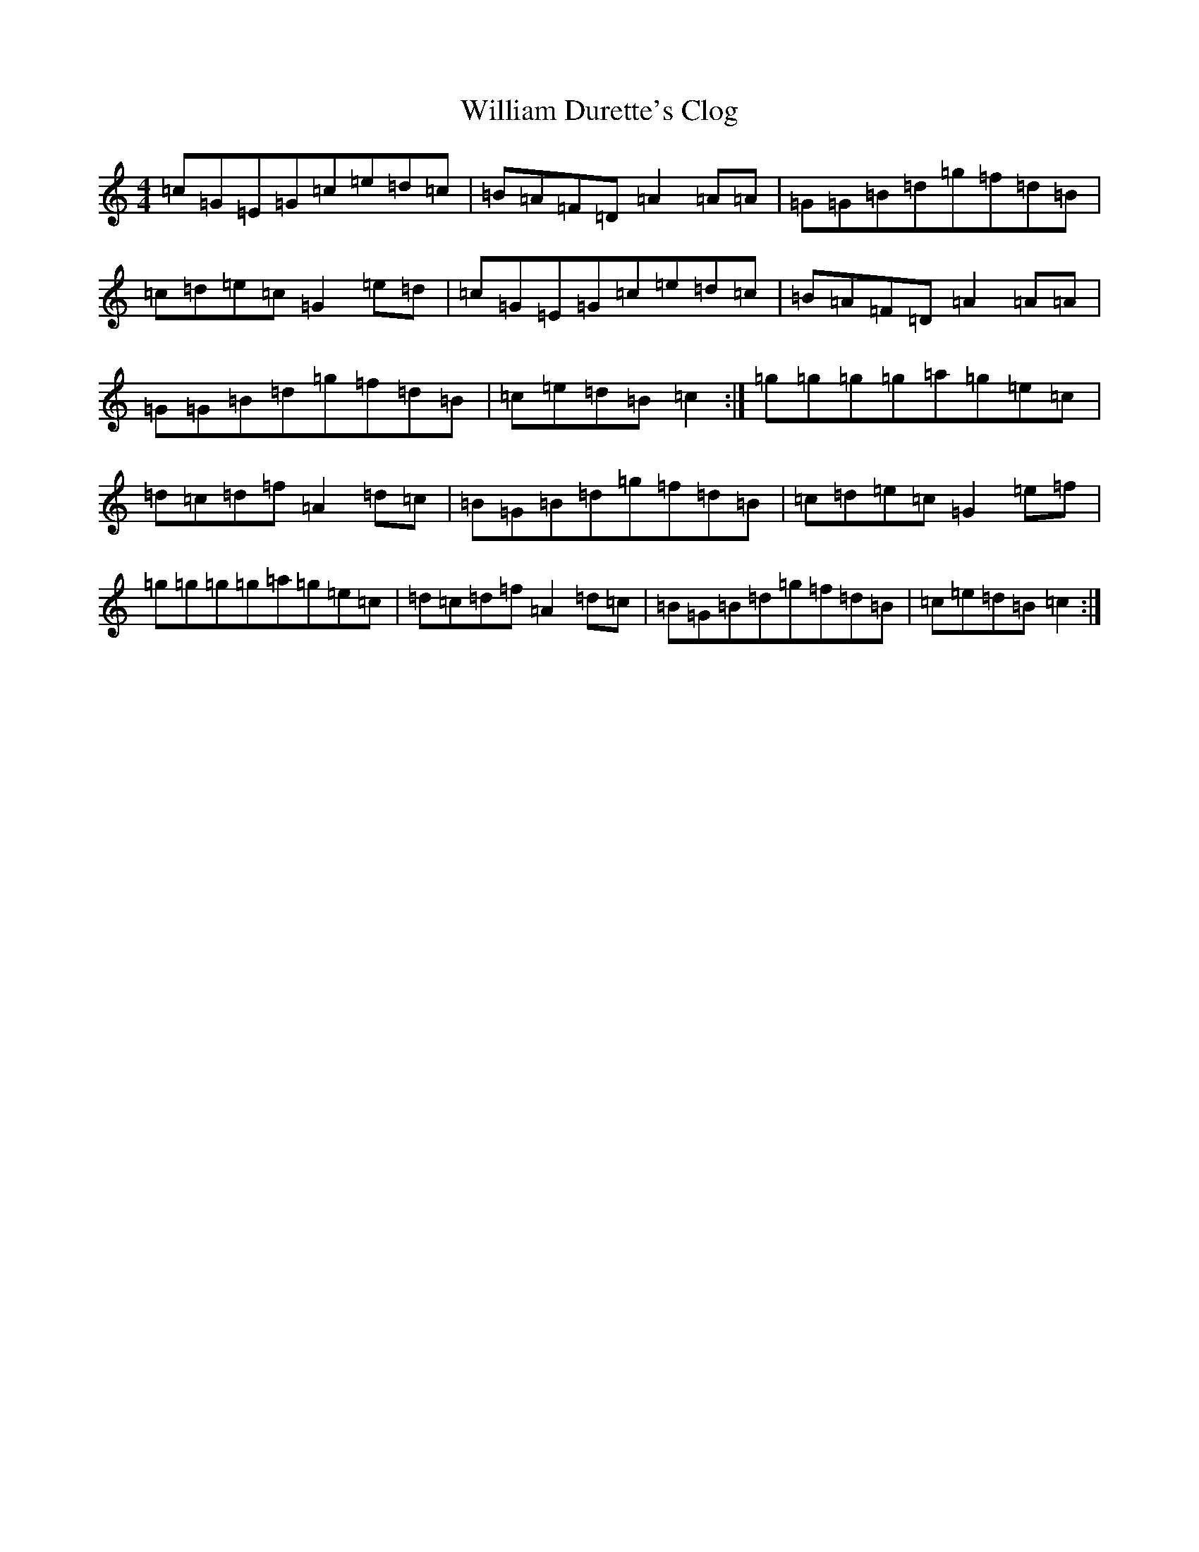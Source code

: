 X: 22539
T: William Durette's Clog
S: https://thesession.org/tunes/6602#setting18272
Z: D Major
R: barndance
M: 4/4
L: 1/8
K: C Major
=c=G=E=G=c=e=d=c|=B=A=F=D=A2=A=A|=G=G=B=d=g=f=d=B|=c=d=e=c=G2=e=d|=c=G=E=G=c=e=d=c|=B=A=F=D=A2=A=A|=G=G=B=d=g=f=d=B|=c=e=d=B=c2:|=g=g=g=g=a=g=e=c|=d=c=d=f=A2=d=c|=B=G=B=d=g=f=d=B|=c=d=e=c=G2=e=f|=g=g=g=g=a=g=e=c|=d=c=d=f=A2=d=c|=B=G=B=d=g=f=d=B|=c=e=d=B=c2:|